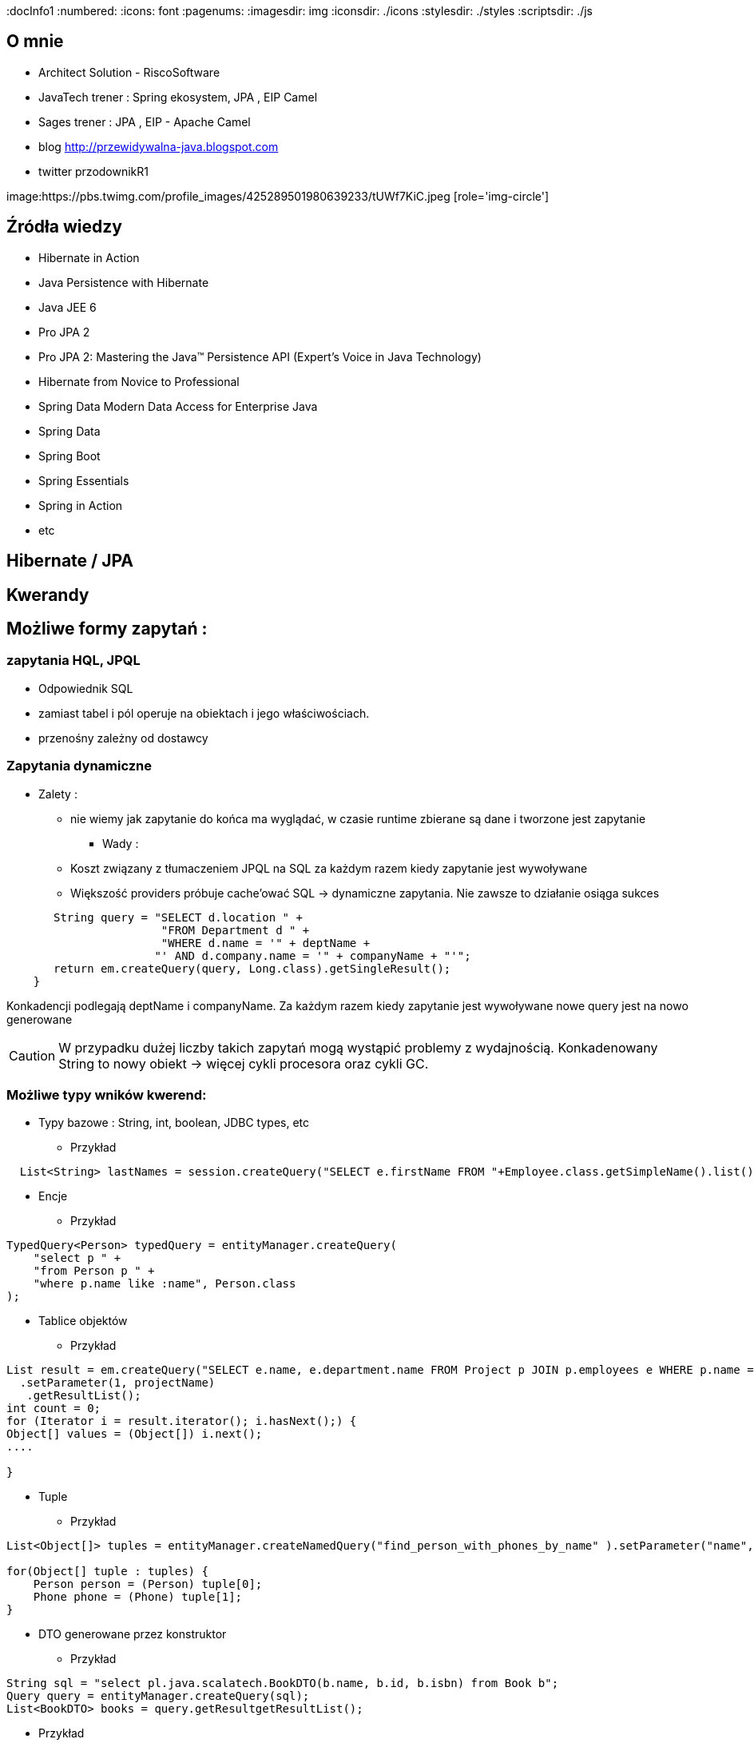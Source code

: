 
:docInfo1
:numbered:
:icons: font
:pagenums:
:imagesdir: img
:iconsdir: ./icons
:stylesdir: ./styles
:scriptsdir: ./js

:image-link: https://pbs.twimg.com/profile_images/425289501980639233/tUWf7KiC.jpeg
ifndef::sourcedir[:sourcedir: ./src/main/java/]
ifndef::resourcedir[:resourcedir: ./src/main/resources/]
ifndef::imgsdir[:imgsdir: ./../img]
:source-highlighter: coderay


== O mnie
* Architect Solution - RiscoSoftware 
* JavaTech trener : Spring ekosystem, JPA , EIP Camel 
* Sages trener : JPA , EIP - Apache Camel 
* blog link:http://przewidywalna-java.blogspot.com[]
* twitter przodownikR1

image:{image-link} [role='img-circle']

== Źródła wiedzy 
 - Hibernate in Action
 - Java Persistence with Hibernate
 - Java JEE 6
 - Pro JPA 2
 - Pro JPA 2: Mastering the Java(TM) Persistence API (Expert's Voice in Java Technology)
 - Hibernate from Novice to Professional 
 - Spring Data Modern Data Access for Enterprise Java
 - Spring Data
 - Spring Boot
 - Spring Essentials
 - Spring in Action
 - etc 

== Hibernate / JPA


== Kwerandy

== Możliwe formy zapytań : 
===  zapytania HQL, JPQL
**  Odpowiednik SQL
** zamiast tabel i pól operuje na obiektach i jego właściwościach.
** przenośny zależny od dostawcy

=== Zapytania dynamiczne

* Zalety :

*** nie wiemy jak zapytanie do końca ma wyglądać, w czasie runtime zbierane są dane i tworzone jest zapytanie


** Wady : 

*** Koszt związany z tłumaczeniem JPQL na SQL za każdym razem kiedy zapytanie jest wywoływane
*** Większość providers próbuje cache'ować SQL -> dynamiczne zapytania. Nie zawsze to działanie osiąga sukces

[source,java]
----
       String query = "SELECT d.location " + 
                       "FROM Department d " + 
                       "WHERE d.name = '" + deptName +  
                      "' AND d.company.name = '" + companyName + "'"; 
       return em.createQuery(query, Long.class).getSingleResult(); 
    } 
 
----

Konkadencji podlegają deptName i companyName. Za każdym razem kiedy zapytanie jest wywoływane nowe query jest na nowo generowane

CAUTION: W przypadku dużej liczby takich zapytań mogą wystąpić problemy z wydajnością. Konkadenowany String to nowy obiekt -> więcej cykli procesora oraz cykli GC.


=== Możliwe typy wników kwerend: 

** Typy bazowe : String, int, boolean, JDBC types, etc

*** Przykład

[source,java]
----
  List<String> lastNames = session.createQuery("SELECT e.firstName FROM "+Employee.class.getSimpleName().list();
----

** Encje

*** Przykład

[source,java]
----
TypedQuery<Person> typedQuery = entityManager.createQuery(
    "select p " +
    "from Person p " +
    "where p.name like :name", Person.class
);

----

** Tablice objektów

*** Przykład

[source,java]
----
List result = em.createQuery("SELECT e.name, e.department.name FROM Project p JOIN p.employees e WHERE p.name = ?1 ORDER BY e.name")
  .setParameter(1, projectName)
   .getResultList();
int count = 0;
for (Iterator i = result.iterator(); i.hasNext();) {
Object[] values = (Object[]) i.next();
....

}
----

** Tuple

*** Przykład

[source,java]
----


List<Object[]> tuples = entityManager.createNamedQuery("find_person_with_phones_by_name" ).setParameter("name", "J%").getResultList();

for(Object[] tuple : tuples) {
    Person person = (Person) tuple[0];
    Phone phone = (Phone) tuple[1];
}


----

** DTO generowane przez konstruktor

*** Przykład

[source,java]
----
String sql = "select pl.java.scalatech.BookDTO(b.name, b.id, b.isbn) from Book b";
Query query = entityManager.createQuery(sql);
List<BookDTO> books = query.getResultgetResultList();

----


*** Przykład 

[source,java]
----

Query query = session.createQuery(sql);

----

=== Criteria API


=== native SQL


=== Hibernate Criteria

** Przykład

[source,java]
----
Criteria criteria = session.createCriteria(Employee.class);
criteria.add(Restrictions.eq("department.name", "account"));
List list = criteria.list();
----

== SELECT

SELECT <select_expression>
FROM <from_clause>
[WHERE <conditional_expression>]
[ORDER BY <order_by_clause>]

== Projekcja / Projection

 - zwracanie tylko interesujących użytkownika zapytań
 - redukcja użycia pamięci 
 - zwiększona szybkość wykonania
 - zwiększona szybkość przetwarzania
 
 
** Przykład
 
[source,java]
----
String sql = "select b.name from Book b";

sql = "select b.id, b.name , b.isbn from Book c";

Query query = entityManager.createQuery(sql);
List<Object[]> books = query.getResultList();

----


=== SQL result-mapping

** Przykład

[source,java]
----
org.hibernate.SQLQuery query = session.createSQLQuery("select {i.*} from ITEM {i}").addEntity("i", Item.class);
----

=== Projekcja z użyciem konstruktora
 
** Przykład 
 
[source,java]
----

String sql = "select pl.java.scalatech.BookDTO(b.name, b.id, b.isbn) from Book b";
Query query = entityManager.createQuery(sql);
List<BookDTO> books = query.getResultgetResultList();

---- 
 
== Restriction /  where –  zawężamy

** Przykład

[source,java]
----
String sql = "from Book where name="Qua vadis";
sql = "from Book where name like '%Qu'";
sql = "from Book where price > 40";

Query query = session.createQuery(sql);
List<Book> books = query.getResultList();

----
=== Like

** Przykład

[source,java]
----
try {
Query query = em.createQuery(
"select p from Person p where firstName like '%a%'"
);
Person person = (Person) query.getSingleResult();
// ...
} catch (NonUniqueResultException ex) {
// ...
}
----

== Zwiększanie wydajności poprzez agregacje po stronie bazy

== Natywna kwerenda SQL

** Przykład 1

[source,java]
----
SQLQuery sqlQuery = session.createSQLQuery("SELECT * FROM product");
List<Object[]> list = sqlQuery.list();
for(Object[] object : list){
System.out.println("\nId: " + object[0]);
System.out.println("Name: " + object[1]);
System.out.println("Price: " + object[2]);
System.out.println("Category id: " + object[3]);
}

SQLQuery sqlQuery = session.createSQLQuery("SELECT id, name, price,
category_id FROM product");
sqlQuery.addScalar("id", new org.hibernate.type.LongType());
sqlQuery.addScalar("name", new org.hibernate.type.StringType());
sqlQuery.addScalar("price", new org.hibernate.type.DoubleType());
sqlQuery.addScalar("category_id", new
org.hibernate.type.LongType());
sqlQuery.setResultTransformer(Transformers.ALIAS_TO_ENTITY_MAP);
List list = sqlQuery.list();

List<Object[]> persons = entityManager.createNativeQuery(
    "SELECT * FROM person" )
.getResultList();

----
** Przykład 2

[source,java]
----
SQLQuery sqlQuery = session.createSQLQuery("SELECT * FROM category");
sqlQuery.addEntity(Category.class);
List<Category> list = sqlQuery.list();
for(Category category: list){
System.out.println("\nCategory id: " + category.getId());
System.out.println("Category name: " + category.getName());
}
----

** Przykład 3

[source,java]
----
  List<String> lastNames = session.createQuery("SELECT e.firstName FROM "+Employee.class.getSimpleName()
  + " e  e.company c join c.depts d WHERE d.name = :name")
  .setParameter("name", "JAVA").list();
  og.info("lastNames {}",lastNames);
----

=== Natywne / NATIVE

** Przykład

[source,java]
----
List<Object[]> persons = entityManager.createNativeQuery(
    "SELECT id, name FROM person" )
.getResultList();

for(Object[] person : persons) {
    BigInteger id = (BigInteger) person[0];
    String name = (String) person[1];
}
----



== HQL kwerendy

** Przykład

[source,java]
----
Query query = session.createQuery("FROM Category");
List<Category> list = query.list();
System.out.println("Category size: " + list.size());

Query query = session.createQuery("FroM Category, Product");
List list = query.list();
System.out.println("Result size: " + list.size());

Query query = session.createQuery("SELECT id, name from Category");
List list = query.list();
System.out.println("Result size: " + list.size());

----

=== JPA natywne kwerendy

** Przykład

[source,java]
----

List<Person> persons = entityManager.createNativeQuery("SELECT * FROM person", Person.class ).getResultList();

----

=== Natywne kwerendy z aliasami

** Przykład

[source,java]
----
List<Object> entities = session.createSQLQuery(
    "SELECT {pr.*}, {pt.*} " +
    "FROM person pr, partner pt " +
    "WHERE pr.name = pt.name" )
.addEntity( "pr", Person.class)
.addEntity( "pt", Partner.class)
.list();
----


== Zapytania nazywane / NamedQuery

W celu wygodniejszego używania oraz większej wydajności korzysta się tzw nazwanych zapytań.

**Persistence Provider** bedzię konwertował named query z JPQL do SQL podczas deploymentu i będzie cache'ował 'później'.Konkadenacja będzie miała tylko narzut podczas deploymentu. 

** prekompilacja
** powiązanie z encją
** sprawdzane podczas deployment'u
** łatwiejsze do przeczytania i utrzymania
** zysk wydajnościowy 
(( model programowy


CAUTION: Unikalne w ramach  **Persistence Unit** 




 *@NamedQuery* : pojedyńcze natywne zapytanie
 *@NamedQueries* : agregacja kilku natywnych zapytań

** Przykład

[source,java]
----
@NamedQuery(name="getCategoryNameByName", query="FROM Category c WHERE c.name=:name")

session.getNamedQuery("getCategoryNameByName");

@NamedQueries(
{
@NamedQuery(
name="getCategoryNameByName",
query="FROM Category c WHERE c.name=:name"
),
@NamedQuery(
name="getCategoryNameById",
query="FROM Category c WHERE c.id=:id"
),
}
)

----

IMPORTANT: Zapytania nazwane umieszcza się na klasie encyjnej

** Przykład

[source,java]
----

@NamedQueries({
@NamedQuery(name="Company.findAll",query="SELECT c FROM Company c"),
@NamedQuery(name="Company.findByPrimaryKey", query="SELECT c FROM Company c WHERE c.id = :id")})
Query q = entityManager.getNamedQuery("Company.findAll");

----

===  Natywne w konfiguracja z JOIN

** Przykład

[source,java]
----


@NamedNativeQuery(
    name = "find_person_with_phones_by_name",
    query =
        "SELECT " +
        "   pr.id AS \"pr.id\", " +
        "   pr.name AS \"pr.name\", " +
        "   pr.nickName AS \"pr.nickName\", " +
        "   pr.address AS \"pr.address\", " +
        "   pr.createdOn AS \"pr.createdOn\", " +
        "   pr.version AS \"pr.version\", " +
        "   ph.id AS \"ph.id\", " +
        "   ph.person_id AS \"ph.person_id\", " +
        "   ph.number AS \"ph.number\", " +
        "   ph.type AS \"ph.type\" " +
        "FROM person pr " +
        "JOIN phone ph ON pr.id = ph.person_id " +
        "WHERE pr.name LIKE :name",
    resultSetMapping = "person_with_phones"
)
 @SqlResultSetMapping(
     name = "person_with_phones",
     entities = {
         @EntityResult(
             entityClass = Person.class,
             fields = {
                 @FieldResult( name = "id", column = "pr.id" ),
                 @FieldResult( name = "name", column = "pr.name" ),
                 @FieldResult( name = "nickName", column = "pr.nickName" ),
                 @FieldResult( name = "address", column = "pr.address" ),
                 @FieldResult( name = "createdOn", column = "pr.createdOn" ),
                 @FieldResult( name = "version", column = "pr.version" ),
             }
         ),
         @EntityResult(
             entityClass = Phone.class,
             fields = {
                 @FieldResult( name = "id", column = "ph.id" ),
                 @FieldResult( name = "person", column = "ph.person_id" ),
                 @FieldResult( name = "number", column = "ph.number" ),
                 @FieldResult( name = "type", column = "ph.type" ),
             }
         )
     }
 ),


----
=== Zapytania nazywane podejście programistyczne

** Przykład

[source,java]
----
Query findPersonQuery = em.createQuery("select p from Person p");
em.getEntityManagerFactory().addNamedQuery("personQuery", findPersonQuery);
Query query =
em.createNamedQuery("personQuery");
----


=== Tuple

** Przykład

[source,java]
----


List<Object[]> tuples = entityManager.createNamedQuery("find_person_with_phones_by_name" ).setParameter("name", "J%").getResultList();

for(Object[] tuple : tuples) {
    Person person = (Person) tuple[0];
    Phone phone = (Phone) tuple[1];
}

----

== FROM

** Przykład

[source,java]
----

String sql = "from Book";
sql = "from Book b";
sql = "from Book as book";
sql = "pl.java.scalatech.Book";

Query query = session.createQuery(sql);
List<Book> books = query.getResultgetResultList();

----

** Przykład

[source,java]
----

Query query = entityManager.createQuery(
    "select p " +
    "from Person p " +
    "where p.name like :name"
);

TypedQuery<Person> typedQuery = entityManager.createQuery(
    "select p " +
    "from Person p " +
    "where p.name like :name", Person.class
);

----

=== Native

** Przykład

[source,java]
----

@NamedQueries(
    @NamedQuery(
        name = "get_person_by_name",
        query = "select p from Person p where name = :name"
    )
)

Query query = entityManager.createNamedQuery( "get_person_by_name" );

TypedQuery<Person> typedQuery = entityManager.createNamedQuery(
    "get_person_by_name", Person.class
);


----


=== Hint

** Przykład

[source,java]
----


Query query = entityManager.createQuery(
    "select p " +
    "from Person p " +
    "where p.name like :name" )
// timeout - in milliseconds
.setHint( "javax.persistence.query.timeout", 2000 )
// flush only at commit time
.setFlushMode( FlushModeType.COMMIT );

----



==== javax.persistence.query.timeout

** definujemy timeout dla kwerendy

   
==== javax.persistence.fetchgraph

** definujemy EntityGraph
   

==== org.hibernate.cacheMode

** definujemy rodzaj buforowania
   
==== org.hibernate.cacheable

** definujemy czy kewrenda ma być buforowana
   
==== org.hibernate.cacheRegion

** definujemy nazwę regionu bufora
 
==== org.hibernate.comment

** oznaczamy opisowo daną kwerende
   
==== org.hibernate.fetchSize

** definujemy fetchSize

==== org.hibernate.flushMode

** definujemy flushMode dla kwerendy
    
==== org.hibernate.readOnly

** definujemy czy interesujący nas obiekt  ma być tylko do odczytu 


=== Timestamp

** Przykład

[source,java]
----

   Query query = entityManager.createQuery(
    "select p " +
    "from Person p " +
    "where p.createdOn > :timestamp" )
    .setParameter( "timestamp", timestamp, TemporalType.DATE );
----

=== Konkadenacja

** Przykład

[source,java]
---- 
String name = entityManager.createQuery(
    "select 'Customer ' || p.name " +
    "from Person p " +
    "where p.id = 1", String.class )
.getSingleResult();
----

=== Porównania

** Przykład

[source,java]
----


// numeric comparison
List<Call> calls = entityManager.createQuery(
    "select c " +
    "from Call c " +
    "where c.duration < 30 ", Call.class )
.getResultList();

// string comparison
List<Person> persons = entityManager.createQuery(
    "select p " +
    "from Person p " +
    "where p.name like 'John%' ", Person.class )
.getResultList();

// datetime comparison
List<Person> persons = entityManager.createQuery(
    "select p " +
    "from Person p " +
    "where p.createdOn > '1950-01-01' ", Person.class )
.getResultList();

// enum comparison
List<Phone> phones = entityManager.createQuery(
    "select p " +
    "from Phone p " +
    "where p.type = 'MOBILE' ", Phone.class )
.getResultList();

// boolean comparison
List<Payment> payments = entityManager.createQuery(
    "select p " +
    "from Payment p " +
    "where p.completed = true ", Payment.class )
.getResultList();

// boolean comparison
List<Payment> payments = entityManager.createQuery(
    "select p " +
    "from Payment p " +
    "where type(p) = WireTransferPayment ", Payment.class )
.getResultList();

// entity value comparison
List<Object[]> phonePayments = entityManager.createQuery(
    "select p " +
    "from Payment p, Phone ph " +
    "where p.person = ph.person ", Object[].class )
.getResultList();


----



=== Like

** Przykład

[source,java]
----

Query query = entityManager.createQuery(
    "select p " +
    "from Person p " +
    "where p.name like ?1" )
.setParameter( 1, "J%" );


----

== Kwerenda z wielu podmiotów

** Przykład 1

[source,java]
----

List<Object[]> persons = entityManager.createQuery(
    "select distinct pr, ph " +
    "from Person pr, Phone ph " +
    "where ph.person = pr and ph is not null", Object[].class)
.getResultList();

List<Person> persons = entityManager.createQuery(
    "select distinct pr1 " +
    "from Person pr1, Person pr2 " +
    "where pr1.id <> pr2.id " +
    "  and pr1.address = pr2.address " +
    "  and pr1.createdOn < pr2.createdOn", Person.class )
.getResultList();


----


** Przykład 2

[source,java]
----


public class CallStatistics {

    private final long count;
    private final long total;
    private final int min;
    private final int max;
    private final double abg;

    public CallStatistics(long count, long total, int min, int max, double abg) {
        this.count = count;
        this.total = total;
        this.min = min;
        this.max = max;
        this.abg = abg;
    }

    //Getters and setters omitted for brevity
}

CallStatistics callStatistics = entityManager.createQuery(
    "select new org.hibernate.userguide.hql.CallStatistics(" +
    "    count(c), " +
    "    sum(c.duration), " +
    "    min(c.duration), " +
    "    max(c.duration), " +
    "    avg(c.duration)" +
    ")  " +
    "from Call c ", CallStatistics.class )
.getSingleResult();


----

== Dynamiczna instancja - przykład 

** Przykład 

[source,java]
----


List<List> phoneCallDurations = entityManager.createQuery(
    "select new list(" +
    "    p.number, " +
    "    c.duration " +
    ")  " +
    "from Call c " +
    "join c.phone p ", List.class )
.getResultList();


----

== Dynamiczna mapa - przykład

** Przykład

[source,java]
----


List<Map> phoneCallTotalDurations = entityManager.createQuery(
    "select new map(" +
    "    p.number as phoneNumber , " +
    "    sum(c.duration) as totalDuration, " +
    "    avg(c.duration) as averageDuration " +
    ")  " +
    "from Call c " +
    "join c.phone p ", Map.class )
.getResultList();


----


== Where

** Przykład

[source,java]
----
SELECT DISTINCT d FROM Department d, Employee e WHERE d = e.department
----


== Parametryzacja

** Przykład

[source,java]
----
Query query = em.createQuery("select i from Item i where i.auctionEnd > :endDate").setParameter("endDate", tomorrowDate, TemporalType.TIMESTAMP);
----



NOTE: Zabezpiecza przed  SQL injection 

== Wstawienie przez kwerende

** Przykład

[source,java]
----

int insertedEntities = session.createQuery(
    "insert into Partner (id, name) " +
    "select p.id, p.name " +
    "from Person p ")
.executeUpdate();


----

=== Dopasowane operacje : Insert, Update , Delete

** Przykład

[source,java]
----


@Entity
@Table(name = "CHAOS")
@SQLInsert( sql = "INSERT INTO CHAOS(size, name, nickname, id) VALUES(?,upper(?),?,?)")
@SQLUpdate( sql = "UPDATE CHAOS SET size = ?, name = upper(?), nickname = ? WHERE id = ?")
@SQLDelete( sql = "DELETE CHAOS WHERE id = ?")
@SQLDeleteAll( sql = "DELETE CHAOS")
@Loader(namedQuery = "chaos")
@NamedNativeQuery(name = "chaos", query="select id, size, name, lower( nickname ) as nickname from CHAOS where id= ?", resultClass = Chaos.class)
public class Chaos {
    @Id
    private Long id;
    private Long size;
    private String name;
    private String nickname;


----

=== Przykrywanie operacji na kolecjach przez adnotacje

** Przykład

[source,java]
----

@OneToMany
@JoinColumn(name = "chaos_fk")
@SQLInsert( sql = "UPDATE CASIMIR_PARTICULE SET chaos_fk = ? where id = ?")
@SQLDelete( sql = "UPDATE CASIMIR_PARTICULE SET chaos_fk = null where id = ?")
private Set<CasimirParticle> particles = new HashSet<CasimirParticle>();
----

== UPDATE

** Przykład

[source,java]
----

int updatedEntities = entityManager.createQuery("update Person p set p.name = :newName where p.name = :oldName" )
 .setParameter( "oldName", oldName )
 .setParameter( "newName", newName )
 .executeUpdate();

----

=== Bulk update

** Przykład

[source,java]
----
@TransactionAttribute(TransactionAttributeType.REQUIRES_NEW)
public void setManager(Department dept, Employee manager) {
em.createQuery("UPDATE Employee e " +"SET e.manager = :name " + "WHERE e.department = :dept")
.setParameter("name", "przodownik")
.setParameter("dept", "JAVA")
.executeUpdate();
}
----

== Delete

** Przykład

[source,java]
----
int deletedEntities = entityManager.createQuery("delete Person p where p.name = :name" ).setParameter( "name", name ).executeUpdate();

----

[source,java]
----
Query query=session.createQuery("delete from Employee where status=:status");
query.setString("status", "fired");
int rowsDeleted=query.executeUpdate();
----


== Distinct

** Przykład

[source,java]
----
SELECT DISTINCT mag FROM Magazine AS mag JOIN mag.articles AS art WHERE art.published = FALSE
----

== Between

** Przykład

[source,java]
----


List<Person> persons = entityManager.createQuery(
    "select p " +
    "from Person p " +
    "join p.phones ph " +
    "where p.id = 1L and index(ph) between 0 and 3", Person.class )
.getResultList();

List<Person> persons = entityManager.createQuery(
    "select p " +
    "from Person p " +
    "where p.createdOn between '1999-01-01' and '2001-01-02'", Person.class )
.getResultList();

List<Call> calls = entityManager.createQuery(
    "select c " +
    "from Call c " +
    "where c.duration between 5 and 20", Call.class )
.getResultList();

List<Person> persons = entityManager.createQuery(
    "select p " +
    "from Person p " +
    "where p.name between 'H' and 'M'", Person.class )
.getResultList();


----

== IS [NOT] EMPTY

** Przykład

[source,java]
----
ist<Person> persons = entityManager.createQuery(
    "select p " +
    "from Person p " +
    "where p.phones is empty", Person.class )
.getResultList();

List<Person> persons = entityManager.createQuery(
    "select p " +
    "from Person p " +
    "where p.phones is not empty", Person.class )
.getResultList();
----

== [NOT] MEMBER [OF]

** Przykład

[source,java]
----
List<Person> persons = entityManager.createQuery(
    "select p " +
    "from Person p " +
    "where 'Home address' member of p.addresses", Person.class )
.getResultList();

List<Person> persons = entityManager.createQuery(
    "select p " +
    "from Person p " +
    "where 'Home address' not member of p.addresses", Person.class )
.getResultList();
----

== Podzapytania

** Przykład

[source,java]
----
SELECT b FROM Book b WHERE b.price = (SELECT MAX(emp.salary) FROM Employee emp)
----

== IN

** Przykład

[source,java]
----
SELECT  FROM Person p WHERE p.sex IN ('MALE', 'FEMALE')
----

== Operacje na kolekcjach

[source,java]
----
SELECT e FROM Company c  WHERE c.products IS NOT EMPTY
SELECT e FROM Company c WHERE :project MEMBER OF c.products

----

== Sortowanie

** Przykład 1

[source,java]
----
String sql = "from Book b order by b.name asc";
Query query = entityManager.createQuery(sql);
List<Book> books = query.getResultList();

----

** Przykład 2

[source,java]
----

List<Person> persons = entityManager.createQuery(
    "select p " +
    "from Person p " +
    "order by p.name", Person.class )
.getResultList();

List<Object[]> personTotalCallDurations = entityManager.createQuery(
    "select p.name, sum( c.duration ) as total " +
    "from Call c " +
    "join c.phone ph " +
    "join ph.person p " +
    "group by p.name " +
    "order by total", Object[].class )
.getResultList();


----


== Agregacje

=== AVG

** Przykład

[source,java]
----
Object[] callStatistics = entityManager.createQuery(
    "select " +
    "    count(c), " +
    "    sum(c.duration), " +
    "    min(c.duration), " +
    "    max(c.duration), " +
    "    avg(c.duration)  " +
    "from Call c ", Object[].class )
.getSingleResult();
----

=== COUNT

** Przykład

[source,java]
----
Long phoneCount = entityManager.createQuery(
    "select count( distinct c.phone ) " +
    "from Call c ", Long.class )
.getSingleResult();


List<Object[]> callCount = entityManager.createQuery(
    "select p.number, count(c) " +
    "from Call c " +
    "join c.phone p " +
    "group by p.number", Object[].class )
.getResultList();

----

=== MAX

** Przykład

[source,java]
----
SELECT d, COUNT(e), MAX(e.salary), AVG(e.salary) FROM Department d JOIN d.employees e GROUP BY d HAVING COUNT(e) >= 5

----
=== MIN

=== SUM

== GROUP BY

** Przykład 1

[source,java]
----
SELECT d.name, COUNT(e)
FROM Department d JOIN d.employees e
GROUP BY d.name
----

** Przyklad 2

[source,java]
----



Long totalDuration = entityManager.createQuery(
    "select sum( c.duration ) " +
    "from Call c ", Long.class )
.getSingleResult();

List<Object[]> personTotalCallDurations = entityManager.createQuery(
    "select p.name, sum( c.duration ) " +
    "from Call c " +
    "join c.phone ph " +
    "join ph.person p " +
    "group by p.name", Object[].class )
.getResultList();

//It's even possible to group by entities!
List<Object[]> personTotalCallDurations = entityManager.createQuery(
    "select p, sum( c.duration ) " +
    "from Call c " +
    "join c.phone ph " +
    "join ph.person p " +
    "group by p", Object[].class )
.getResultList();


----


== HAVING

** Przykład

[source,java]
----

List<Object[]> personTotalCallDurations = entityManager.createQuery(
    "select p.name, sum( c.duration ) " +
    "from Call c " +
    "join c.phone ph " +
    "join ph.person p " +
    "group by p.name " +
    "having sum( c.duration ) > 1000", Object[].class )
.getResultList();
----




== Stronicowanie

** Przykład

[source,java]
----
String sql = "from Book";
Query query = entityManager.createQuery(sql);
query.setFirstResult(10);
query.setMaxResults(25);
List<Book> books = query.getResultList();
----

== Pobieranie pojedyńczego wyniku

** Przykład

[source,java]
----
String sql = "from Book b where b.id=:id";
Query query = entityManager.createQuery(sql);
query.setLong("id", 1);
Book book = (Book)query.getSingleResult();
----

WARNING:  **org.hibernate.NonUniqueResultException** gdy metoda zwróci więcej niż jedne obiekt

NOTE: Zwraca pojedyńczy obiekt lub **null** jeśli takiego obiektu nie ma w bazie
 
[source,java]
----
String hql = "from Product where price > 21.0";
Query query = session.createQuery(hql);
query.setMaxResults(1);
Product product = (Product) query.uniqueResult();
----
 

== JOIN

** Przykład 1

[source,java]
----
SELECT d  FROM Employee e JOIN e.department d
----

** Przykład 2

[source,java]
----

List<Person> persons = entityManager.createQuery(
    "select distinct pr " +
    "from Person pr " +
    "join pr.phones ph " +
    "where ph.type = :phoneType", Person.class )
.setParameter( "phoneType", PhoneType.MOBILE )
.getResultList();

// same query but specifying join type as 'inner' explicitly
List<Person> persons = entityManager.createQuery(
    "select distinct pr " +
    "from Person pr " +
    "inner join pr.phones ph " +
    "where ph.type = :phoneType", Person.class )
.setParameter( "phoneType", PhoneType.MOBILE )
.getResultList();


----

=== Join niejawny


** Przykład

[source,java]
----
SELECT p.number FROM Employee e, Phone p WHERE e = p.employee AND e.department.name = 'JAVA' AND p.type = 'MOBILE'
----

=== Wielokrotny Join

** Przykład

[source,java]
----
SELECT DISTINCT p FROM Department d JOIN d.employees e JOIN e.projects p
----

== JOIN LEFT

** Przykład

[source,java]
----

List<Person> persons = entityManager.createQuery(
    "select distinct pr " +
    "from Person pr " +
    "left join pr.phones ph " +
    "where ph is null " +
    "   or ph.type = :phoneType", Person.class )
.setParameter( "phoneType", PhoneType.LAND_LINE )
.getResultList();

// functionally the same query but using the 'left outer' phrase
List<Person> persons = entityManager.createQuery(
    "select distinct pr " +
    "from Person pr " +
    "left outer join pr.phones ph " +
    "where ph is null " +
    "   or ph.type = :phoneType", Person.class )
.setParameter( "phoneType", PhoneType.LAND_LINE )
.getResultList();


List<Object[]> personsAndPhones = session.createQuery(
    "select pr.name, ph.number " +
    "from Person pr " +
    "left join pr.phones ph with ph.type = :phoneType " )
.setParameter( "phoneType", PhoneType.LAND_LINE )
.list();



----

== JOIN FETCH

** Przykład

[source,java]
----

List<Person> persons = entityManager.createQuery(
    "select distinct pr " +
    "from Person pr " +
    "left join fetch pr.phones ", Person.class )
.getResultList();
----

== Wyrażenie IN

** Przykład 1

[source,java]
----
SELECT e FROM Employee e WHERE e.phones.type IN ('MOBILE', 'HOME')

----

** Przykład 2

[source,java]
----
SELECT e FROM Employee e WHERE e.department IN (SELECT DISTINCT d
 FROM Department d JOIN d.employees de JOIN de.projects p
 WHERE p.name LIKE 'VA%')

----


== JPQL wspieranie standardów

=== CONCAT - łącznie dwóch lub większej ilości stringów

** Przykład

[source,java]
----


List<String> callHistory = entityManager.createQuery(
    "select concat( p.number, ' : ' ,c.duration ) " +
    "from Call c " +
    "join c.phone p", String.class )
.getResultList();


----

=== SUBSTRING - wycinanie cześci stringa z danego ciągu znaków

** Przykład

[source,java]
----


List<String> prefixes = entityManager.createQuery(
    "select substring( p.number, 0, 2 ) " +
    "from Call c " +
    "join c.phone p", String.class )
.getResultList();


----

=== UPPER - zamiana na duże litery

** Przykład

[source,java]
----
List<String> names = entityManager.createQuery(
    "select upper( p.name ) " +
    "from Person p ", String.class )
.getResultList();
----

=== LOWER - zamiana na małe litery

** Przykład

[source,java]
----
List<String> names = entityManager.createQuery(
    "select lower( p.name ) " +
    "from Person p ", String.class )
.getResultList();
----
=== TRIM - usuwanie białych znaków
 
** Przykład 
 
[source,java]
----
List<String> names = entityManager.createQuery(
    "select trim( p.name ) " +
    "from Person p ", String.class )
.getResultList();
----
=== LENGTH - obliczanie długości ciągu znaków
 
** Przykład
 
[source,java]
----

List<Integer> lengths = entityManager.createQuery(
    "select length( p.name ) " +
    "from Person p ", Integer.class )
.getResultList();

----


=== ABS - obliczanie wartości absolutnej

** Przykład
 
[source,java]
----

List<Integer> abs = entityManager.createQuery(
    "select abs( c.duration ) " +
    "from Call c ", Integer.class )
.getResultList();

----

=== MOD - obliczanie reszty z dzielenia

** Przykład
 
[source,java]
----

List<Integer> mods = entityManager.createQuery(
    "select mod( c.duration, 10 ) " +
    "from Call c ", Integer.class )
.getResultList();

----


=== SQRT - pierwiastek

** Przykład
 
[source,java]
----

List<Double> sqrts = entityManager.createQuery(
    "select sqrt( c.duration ) " +
    "from Call c ", Double.class )
.getResultList();

----


=== CURRENT_DATE - bieżaca data

** Przykład

[source,java]
----

List<Call> calls = entityManager.createQuery(
    "select c " +
    "from Call c " +
    "where c.timestamp = current_date", Call.class )
.getResultList();



----


=== CURRENT_TIME - bieżacy czas
 
** Przykład
 
[source,java]
----

List<Call> calls = entityManager.createQuery(
    "select c " +
    "from Call c " +
    "where c.timestamp = current_time", Call.class )
.getResultList();

----

=== CURRENT_TIMESTAMP - bieżaca data i czas z milisek

** Przykład

[source,java]
----

List<Call> calls = entityManager.createQuery(
    "select c " +
    "from Call c " +
    "where c.timestamp = current_timestamp", Call.class )
.getResultList();

----

== HQL functions


=== CAST - rzutowanie 

** Przykład

[source,java]
----

List<String> durations = entityManager.createQuery(
    "select cast( c.duration as string ) " +
    "from Call c ", String.class )
.getResultList();

----

=== EXTRACT 

** Przykład

[source,java]
----

List<Integer> years = entityManager.createQuery(
    "select extract( YEAR from c.timestamp ) " +
    "from Call c ", Integer.class )
.getResultList();

----
=== YEAR

** Przykład

[source,java]
----
List<Integer> years = entityManager.createQuery(
    "select year( c.timestamp ) " +
    "from Call c ", Integer.class )
.getResultList();

----

=== MONTH
** użycie analogiczne jak w przykładzie wyżej
=== DAY
** użycie analogiczne jak w przykładzie wyżej  
=== HOUR
  ** użycie analogiczne jak w przykładzie wyżej
=== MINUTE
 ** użycie analogiczne jak w przykładzie wyżej
===  SECOND
** użycie analogiczne jak w przykładzie wyżej
 

== Typ encji  

** Przykład

[source,java]
----
List<Payment> payments = entityManager.createQuery(
    "select p " +
    "from Payment p " +
    "where type(p) = CreditCardPayment", Payment.class )
.getResultList();
List<Payment> payments = entityManager.createQuery(
    "select p " +
    "from Payment p " +
    "where type(p) = :type", Payment.class )
.setParameter( "type", WireTransferPayment.class)
.getResultList();
----

== Case

** Przykład

[source,java]
----


List<String> nickNames = entityManager.createQuery(
    "select " +
    "    case p.nickName " +
    "    when 'NA' " +
    "    then '<no nick name>' " +
    "    else p.nickName " +
    "    end " +
    "from Person p", String.class )
.getResultList();

// same as above
List<String> nickNames = entityManager.createQuery(
    "select coalesce(p.nickName, '<no nick name>') " +
    "from Person p", String.class )
.getResultList();

----

== Użycie konstruktora 

** Przykład

[source,java]
----
SELECT NEW pl.java.scalatech.EmployeeReport(e.firstName, e.lastName, e.salary) FROM Employee e
----
